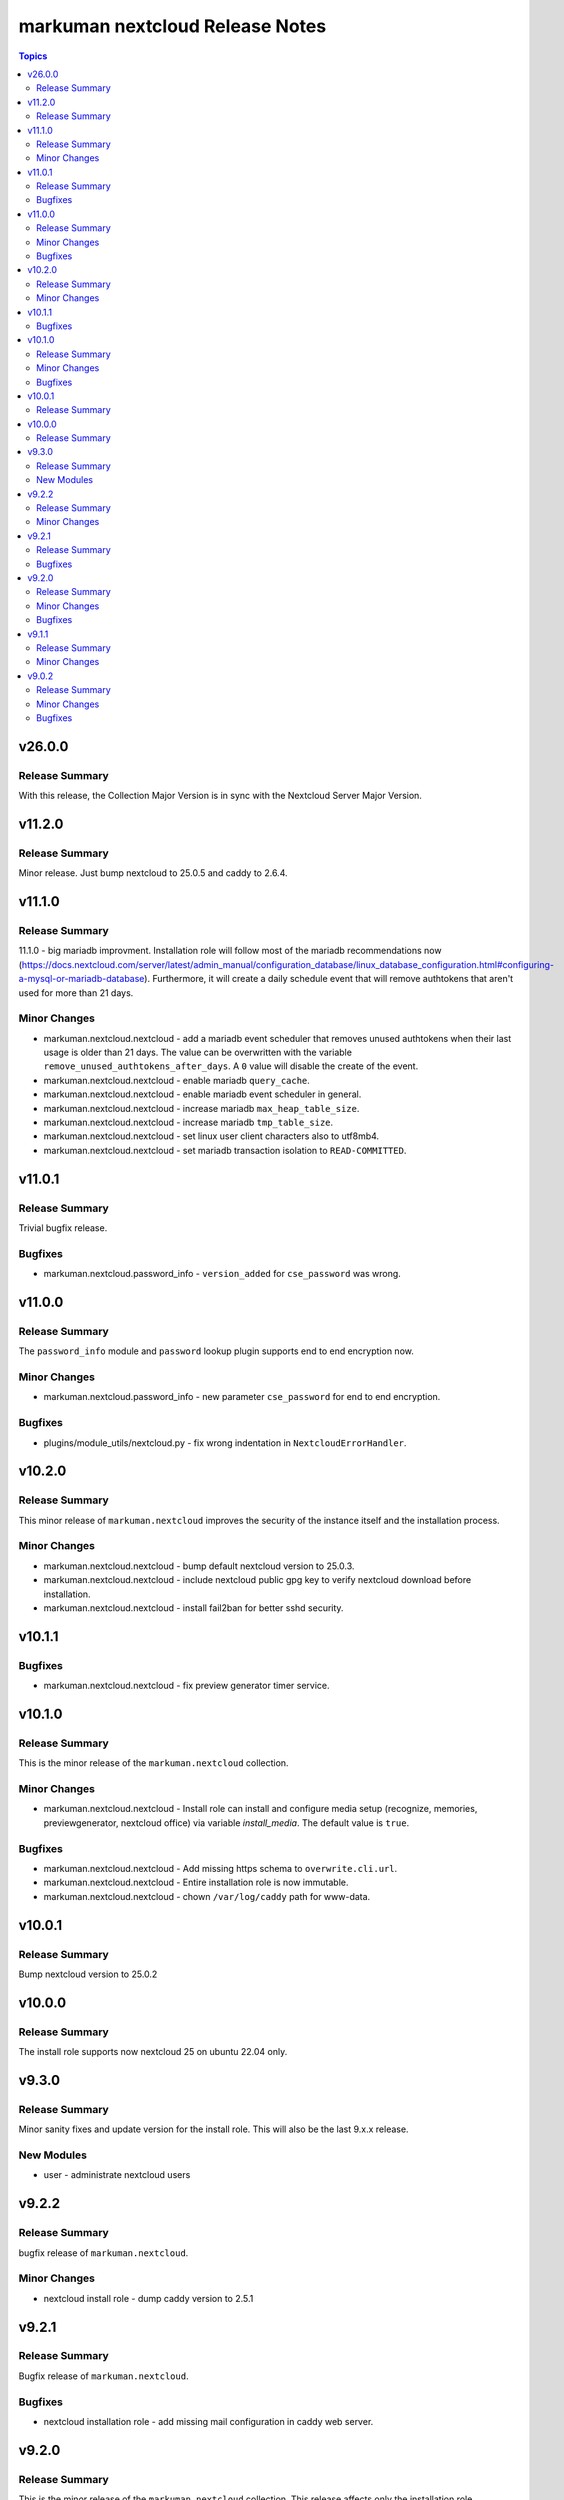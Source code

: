 ================================
markuman nextcloud Release Notes
================================

.. contents:: Topics


v26.0.0
=======

Release Summary
---------------

With this release, the Collection Major Version is in sync with the Nextcloud Server Major Version.

v11.2.0
=======

Release Summary
---------------

Minor release. Just bump nextcloud to 25.0.5 and caddy to 2.6.4.

v11.1.0
=======

Release Summary
---------------

11.1.0 - big mariadb improvment.
Installation role will follow most of the mariadb recommendations now (https://docs.nextcloud.com/server/latest/admin_manual/configuration_database/linux_database_configuration.html#configuring-a-mysql-or-mariadb-database).
Furthermore, it will create a daily schedule event that will remove authtokens that aren't used for more than 21 days.


Minor Changes
-------------

- markuman.nextcloud.nextcloud - add a mariadb event scheduler that removes unused authtokens when their last usage is older than 21 days. The value can be overwritten with the variable ``remove_unused_authtokens_after_days``. A ``0`` value will disable the create of the event.
- markuman.nextcloud.nextcloud - enable mariadb ``query_cache``.
- markuman.nextcloud.nextcloud - enable mariadb event scheduler in general.
- markuman.nextcloud.nextcloud - increase mariadb ``max_heap_table_size``.
- markuman.nextcloud.nextcloud - increase mariadb ``tmp_table_size``.
- markuman.nextcloud.nextcloud - set linux user client characters also to utf8mb4.
- markuman.nextcloud.nextcloud - set mariadb transaction isolation to ``READ-COMMITTED``.

v11.0.1
=======

Release Summary
---------------

Trivial bugfix release.

Bugfixes
--------

- markuman.nextcloud.password_info - ``version_added`` for ``cse_password`` was wrong.

v11.0.0
=======

Release Summary
---------------

The ``password_info`` module and ``password`` lookup plugin supports end to end encryption now.

Minor Changes
-------------

- markuman.nextcloud.password_info - new parameter ``cse_password`` for end to end encryption.

Bugfixes
--------

- plugins/module_utils/nextcloud.py - fix wrong indentation in ``NextcloudErrorHandler``.

v10.2.0
=======

Release Summary
---------------

This minor release of ``markuman.nextcloud`` improves the security of the instance itself
and the installation process.

Minor Changes
-------------

- markuman.nextcloud.nextcloud - bump default nextcloud version to 25.0.3.
- markuman.nextcloud.nextcloud - include nextcloud public gpg key to verify nextcloud download before installation.
- markuman.nextcloud.nextcloud - install fail2ban for better sshd security.

v10.1.1
=======

Bugfixes
--------

- markuman.nextcloud.nextcloud - fix preview generator timer service.

v10.1.0
=======

Release Summary
---------------

This is the minor release of the ``markuman.nextcloud`` collection.

Minor Changes
-------------

- markuman.nextcloud.nextcloud - Install role can install and configure media setup (recognize, memories, previewgenerator, nextcloud office) via variable `install_media`. The default value is ``true``.

Bugfixes
--------

- markuman.nextcloud.nextcloud - Add missing https schema to ``overwrite.cli.url``.
- markuman.nextcloud.nextcloud - Entire installation role is now immutable.
- markuman.nextcloud.nextcloud - chown ``/var/log/caddy`` path for www-data.

v10.0.1
=======

Release Summary
---------------

Bump nextcloud version to 25.0.2

v10.0.0
=======

Release Summary
---------------

The install role supports now nextcloud 25 on ubuntu 22.04 only.

v9.3.0
======

Release Summary
---------------

Minor sanity fixes and update version for the install role.
This will also be the last 9.x.x release.

New Modules
-----------

- user - administrate nextcloud users

v9.2.2
======

Release Summary
---------------

bugfix release of ``markuman.nextcloud``.

Minor Changes
-------------

- nextcloud install role - dump caddy version to 2.5.1

v9.2.1
======

Release Summary
---------------

Bugfix release of ``markuman.nextcloud``.

Bugfixes
--------

- nextcloud installation role - add missing mail configuration in caddy web server.

v9.2.0
======

Release Summary
---------------

This is the minor release of the ``markuman.nextcloud`` collection.
This release affects only the installation role ``markuman.nextcloud.nextcloud``.

Minor Changes
-------------

- bump caddy version to 2.5.0
- bump nextcloud version to 23.0.4
- make coturn/talk installation controllable via boolean `install_talk` variable.

Bugfixes
--------

- coturn config location was wrong and results in error.

v9.1.1
======

Release Summary
---------------

This release of the ``markuman.nextcloud`` collection includes a turnkey-ready install role for Ubuntu 20.04 LTS.

Minor Changes
-------------

- add install role ``markuman.nextcloud`` to distribute a turnkey nextcloud on Ubuntu 20.04 LTS.

v9.0.2
======

Release Summary
---------------

This is the patch release of the ``markuman.nextcloud`` collection.
This changelog contains all changes to the modules and plugins in this collection
that have been made after the previous release.

Minor Changes
-------------

- file - replace md5 with sha256 when comparing files.
- passwords - Set no_log for ``update_password`` parameter.
- remove unused variables and imports

Bugfixes
--------

- Multiple ansible sanity fixes.
